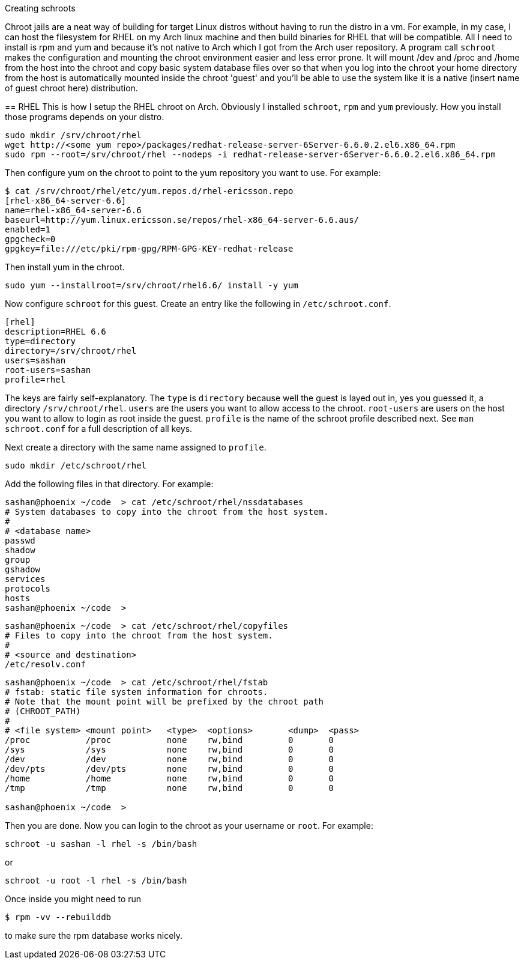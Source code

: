 
Creating schroots
===================
:description: before containers there was chroot
:keywords: linux
:stylesheet: readthedocs.css
:source-highlighter: pygments

Chroot jails are a neat way of building for target Linux distros without having to run the distro in
a vm. For example, in my case, I can host the filesystem for RHEL on my Arch linux machine and then
build binaries for RHEL that will be compatible. All I need to install is rpm and yum and because
it's not native to Arch which I got from the Arch user repository. A program call `schroot` makes
the configuration and mounting the chroot environment easier and less error prone. It will mount
/dev and /proc and /home from the host into the chroot and copy basic system database files over so
that when you log into the chroot your home directory from the host is automatically mounted inside
the chroot 'guest' and you'll be able to use the system like it is a native (insert name of guest
chroot here) distribution.

== RHEL
This is how I setup the RHEL chroot on Arch. Obviously I installed `schroot`, `rpm` and `yum`
previously. How you install those programs depends on your distro.
...........................
sudo mkdir /srv/chroot/rhel
wget http://<some yum repo>/packages/redhat-release-server-6Server-6.6.0.2.el6.x86_64.rpm
sudo rpm --root=/srv/chroot/rhel --nodeps -i redhat-release-server-6Server-6.6.0.2.el6.x86_64.rpm
...........................

Then configure yum on the chroot to point to the yum repository you want to use. For example:

...........................
$ cat /srv/chroot/rhel/etc/yum.repos.d/rhel-ericsson.repo
[rhel-x86_64-server-6.6]
name=rhel-x86_64-server-6.6
baseurl=http://yum.linux.ericsson.se/repos/rhel-x86_64-server-6.6.aus/
enabled=1
gpgcheck=0
gpgkey=file:///etc/pki/rpm-gpg/RPM-GPG-KEY-redhat-release
...........................

Then install yum in the chroot.
...........................
sudo yum --installroot=/srv/chroot/rhel6.6/ install -y yum
...........................

Now configure `schroot` for this guest. Create an entry like the following in `/etc/schroot.conf`.

...........................
[rhel]
description=RHEL 6.6
type=directory
directory=/srv/chroot/rhel
users=sashan
root-users=sashan
profile=rhel
...........................

The keys are fairly self-explanatory. The `type` is `directory` because well the guest is layed out
in, yes you guessed it, a directory `/srv/chroot/rhel`. `users` are the users you want to allow
access to the chroot. `root-users` are users on the host you want to allow to login as root inside
the guest. `profile` is the name of the schroot profile described next. See `man schroot.conf` for a
full description of all keys.

Next create a directory with the same name assigned to `profile`.

...........................
sudo mkdir /etc/schroot/rhel
...........................

Add the following files in that directory. For example:

...........................
sashan@phoenix ~/code  > cat /etc/schroot/rhel/nssdatabases
# System databases to copy into the chroot from the host system.
#
# <database name>
passwd
shadow
group
gshadow
services
protocols
hosts
sashan@phoenix ~/code  >
...........................

...........................
sashan@phoenix ~/code  > cat /etc/schroot/rhel/copyfiles
# Files to copy into the chroot from the host system.
#
# <source and destination>
/etc/resolv.conf
...........................

...........................
sashan@phoenix ~/code  > cat /etc/schroot/rhel/fstab
# fstab: static file system information for chroots.
# Note that the mount point will be prefixed by the chroot path
# (CHROOT_PATH)
#
# <file system> <mount point>   <type>  <options>       <dump>  <pass>
/proc           /proc           none    rw,bind         0       0
/sys            /sys            none    rw,bind         0       0
/dev            /dev            none    rw,bind         0       0
/dev/pts        /dev/pts        none    rw,bind         0       0
/home           /home           none    rw,bind         0       0
/tmp            /tmp            none    rw,bind         0       0

sashan@phoenix ~/code  >
...........................

Then you are done. Now you can login to the chroot as your username or `root`. For example:
...........................
schroot -u sashan -l rhel -s /bin/bash
...........................
or
...........................
schroot -u root -l rhel -s /bin/bash
...........................

Once inside you might need to run
...........................
$ rpm -vv --rebuilddb
...........................
to make sure the rpm database works nicely.




